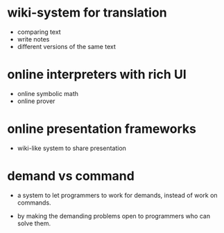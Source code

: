 * wiki-system for translation

  - comparing text
  - write notes
  - different versions of the same text

* online interpreters with rich UI

  - online symbolic math
  - online prover

* online presentation frameworks

  - wiki-like system
    to share presentation

* demand vs command

  - a system to let programmers to work for demands,
    instead of work on commands.

  - by making the demanding problems open
    to programmers who can solve them.
